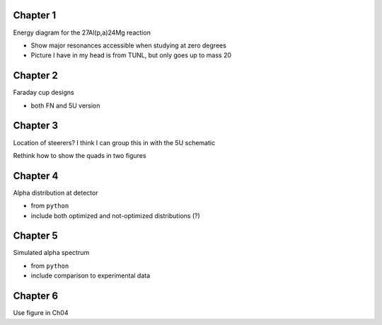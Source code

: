 Chapter 1
=========

Energy diagram for the 27Al(p,a)24Mg reaction

-   Show major resonances accessible when studying at zero degrees

-   Picture I have in my head is from TUNL, but only goes up to mass 20


Chapter 2
=========

.. 5U schematic (Use figure from Meisel et al, 2017)
.. -   basics: ion source, terminal, acceleration tube, analyzing magnet
.. -   include basic transport line? I think I make a reference to it in
..     chapter 3

.. Schematic of the Wien filter
.. -   crossed electric/magnetic fields
.. -   show view from above

.. Locations of diagnostics within St. George
.. -   slits (S), faraday cups (FC), and quartz viewers (QV)
.. -   we have the STG schematic already, just need to edit the figure

Faraday cup designs

-   both FN and 5U version


Chapter 3
=========

Location of steerers? I think I can group this in with the 5U schematic

Rethink how to show the quads in two figures

.. Completed 2018-08-21 (really shitty, but that's fine)

.. Beam divergence from quadrupole
.. -   changing focal position based on magnetic strength
.. Beam steering from misaligned Beam
.. -   beam looks to move left and right as field strength changed


Chapter 4
=========

Alpha distribution at detector

-   from ``python``

-   include both optimized and not-optimized distributions (?)

.. Detector positions
.. -   Show strips, in-beam and below beam positions, basic


Chapter 5
=========

Simulated alpha spectrum

-   from ``python``

-   include comparison to experimental data


Chapter 6
=========

Use figure in Ch04

.. Si strip orientation
.. -   this could be handled by "Detector positions" figure in Ch04?
.. -   Yes, let's just use that figure.
